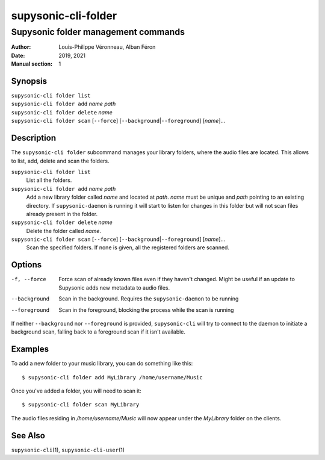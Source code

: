 ====================
supysonic-cli-folder
====================

------------------------------------
Supysonic folder management commands
------------------------------------

:Author: Louis-Philippe Véronneau, Alban Féron
:Date: 2019, 2021
:Manual section: 1

Synopsis
========

| ``supysonic-cli folder list``
| ``supysonic-cli folder add`` `name` `path`
| ``supysonic-cli folder delete`` `name`
| ``supysonic-cli folder scan`` [``--force``] [``--background``\|\ ``--foreground``] [`name`]...

Description
===========

The ``supysonic-cli folder`` subcommand manages your library folders, where the
audio files are located. This allows to list, add, delete and scan the folders.

``supysonic-cli folder list``
   List all the folders.

``supysonic-cli folder add`` `name` `path`
   Add a new library folder called `name` and located at `path`. `name` must be
   unique and `path` pointing to an existing directory. If ``supysonic-daemon``
   is running it will start to listen for changes in this folder but will not
   scan files already present in the folder.

``supysonic-cli folder delete`` `name`
   Delete the folder called `name`.

``supysonic-cli folder scan`` [``--force``] [``--background``\|\ ``--foreground``] [`name`]...
   Scan the specified folders. If none is given, all the registered folders are
   scanned.

Options
=======

-f, --force
   Force scan of already known files even if they haven't changed. Might be
   useful if an update to Supysonic adds new metadata to audio files.

--background
   Scan in the background. Requires the ``supysonic-daemon`` to be running

--foreground
   Scan in the foreground, blocking the process while the scan is running

If neither ``--background`` nor ``--foreground`` is provided, ``supysonic-cli``
will try to connect to the daemon to initiate a background scan, falling back to
a foreground scan if it isn't available.

Examples
========

To add a new folder to your music library, you can do something like this::

   $ supysonic-cli folder add MyLibrary /home/username/Music

Once you've added a folder, you will need to scan it::

   $ supysonic-cli folder scan MyLibrary

The audio files residing in `/home/username/Music` will now appear under the
`MyLibrary` folder on the clients.

See Also
========

``supysonic-cli``\ (1), ``supysonic-cli-user``\ (1)
